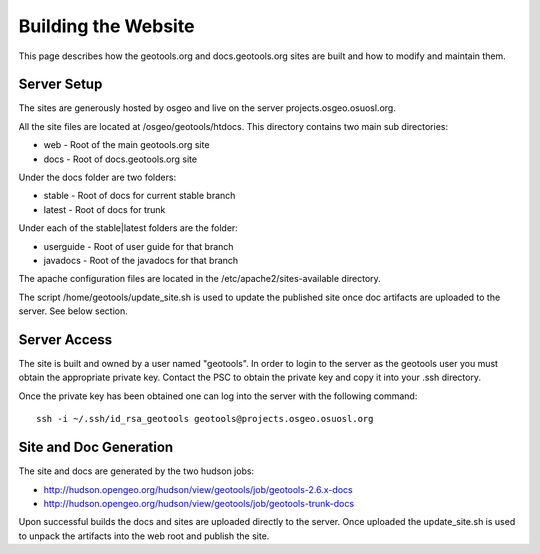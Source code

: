 Building the Website
==========================

This page describes how the geotools.org and docs.geotools.org sites are built and how to modify and maintain them.

Server Setup
^^^^^^^^^^^^^

The sites are generously hosted by osgeo and live on the server projects.osgeo.osuosl.org.

All the site files are located at /osgeo/geotools/htdocs. This directory contains two main sub directories:

* web - Root of the main geotools.org site

* docs - Root of docs.geotools.org site

Under the docs folder are two folders:

* stable - Root of docs for current stable branch

* latest - Root of docs for trunk

Under each of the stable|latest folders are the folder:

* userguide - Root of user guide for that branch
* javadocs - Root of the javadocs for that branch

The apache configuration files are located in the /etc/apache2/sites-available directory.

The script /home/geotools/update_site.sh is used to update the published site once doc artifacts are uploaded to the server. See below section.

Server Access
^^^^^^^^^^^^^^^

The site is built and owned by a user named "geotools". In order to login to the server as the geotools user you must obtain the appropriate private key. Contact the PSC to obtain the private key and copy it into your .ssh directory.

Once the private key has been obtained one can log into the server with the following command::
   
   ssh -i ~/.ssh/id_rsa_geotools geotools@projects.osgeo.osuosl.org

Site and Doc Generation
^^^^^^^^^^^^^^^^^^^^^^^^
The site and docs are generated by the two hudson jobs:

* http://hudson.opengeo.org/hudson/view/geotools/job/geotools-2.6.x-docs

* http://hudson.opengeo.org/hudson/view/geotools/job/geotools-trunk-docs

Upon successful builds the docs and sites are uploaded directly to the server. Once uploaded the update_site.sh is used to unpack the artifacts into the web root and publish the site.